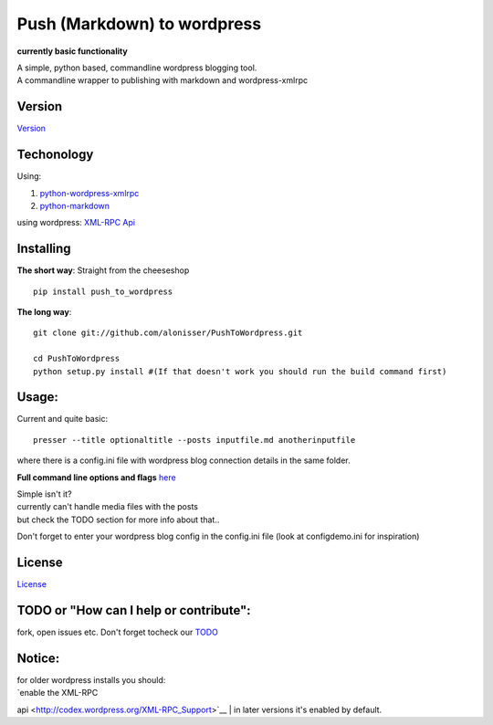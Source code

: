 Push (Markdown) to wordpress
============================

**currently basic functionality**

| A simple, python based, commandline wordpress blogging tool.
| A commandline wrapper to publishing with markdown and wordpress-xmlrpc

Version
-------

`Version <Version.md>`__

Techonology
-----------

Using:

1. `python-wordpress-xmlrpc <https://github.com/maxcutler/python-wordpress-xmlrpc>`__
2. `python-markdown <https://github.com/waylan/Python-Markdown>`__

using wordpress: `XML-RPC
Api <http://codex.wordpress.org/XML-RPC_WordPress_API>`__

Installing
----------

**The short way**: Straight from the cheeseshop

::

    pip install push_to_wordpress

**The long way**:

::

    git clone git://github.com/alonisser/PushToWordpress.git

    cd PushToWordpress
    python setup.py install #(If that doesn't work you should run the build command first)

Usage:
------

Current and quite basic:

::

    presser --title optionaltitle --posts inputfile.md anotherinputfile

where there is a config.ini file with wordpress blog connection details
in the same folder.

**Full command line options and flags** `here <usage.txt>`__

| Simple isn't it?
| currently can't handle media files with the posts
| but check the TODO section for more info about that..

Don't forget to enter your wordpress blog config in the config.ini file
(look at configdemo.ini for inspiration)

License
-------

`License <License.md>`__

TODO or "How can I help or contribute":
---------------------------------------

fork, open issues etc. Don't forget tocheck our `TODO <TODO.md>`__

Notice:
-------

| for older wordpress installs you should:
| `enable the XML-RPC
api <http://codex.wordpress.org/XML-RPC_Support>`__
| in later versions it's enabled by default.
